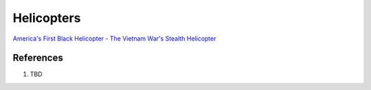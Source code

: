 .. _0bFRN-q8yh:

=======================================
Helicopters
=======================================

`America's First Black Helicopter - The Vietnam War's Stealth Helicopter <https://youtu.be/qzkrW27c4h8>`_


References
=======================================

#. TBD
